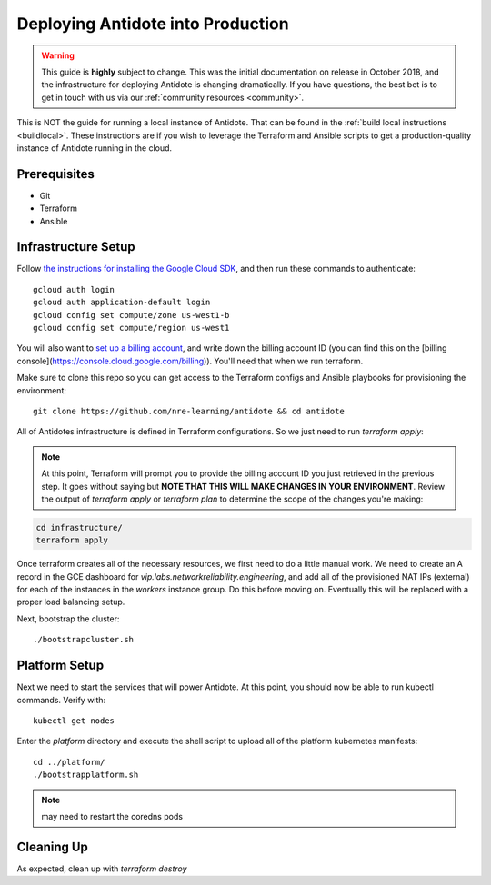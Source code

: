 .. _production:

Deploying Antidote into Production
==================================

.. warning::

    This guide is **highly** subject to change. This was the initial documentation on release in October 2018, and the infrastructure for deploying Antidote
    is changing dramatically. If you have questions, the best bet is to get in touch with us via our :ref:`community resources <community>`.

This is NOT the guide for running a local instance of Antidote. That can be found in the :ref:`build local instructions <buildlocal>`. These instructions are if you wish to leverage the Terraform and Ansible scripts to get a production-quality instance of Antidote running in the cloud.

Prerequisites
-------------

- Git
- Terraform
- Ansible

Infrastructure Setup
--------------------

Follow `the instructions for installing the Google Cloud SDK <https://cloud.google.com/sdk/gcloud/>`_, and then run these commands to authenticate::

    gcloud auth login
    gcloud auth application-default login
    gcloud config set compute/zone us-west1-b
    gcloud config set compute/region us-west1

You will also want to `set up a billing account <https://cloud.google.com/billing/docs/how-to/manage-billing-account>`_, and write down the billing account ID (you can find this on the [billing console](https://console.cloud.google.com/billing)). You'll need that when we run terraform.

Make sure to clone this repo so you can get access to the Terraform configs and Ansible playbooks for provisioning the environment::

    git clone https://github.com/nre-learning/antidote && cd antidote

All of Antidotes infrastructure is defined in Terraform configurations. So we just need to run `terraform apply`:

.. note::  At this point, Terraform will prompt you to provide the billing account ID you just retrieved in the previous step. It goes without saying but **NOTE THAT THIS WILL MAKE CHANGES IN YOUR ENVIRONMENT**. Review the output of `terraform apply` or `terraform plan` to determine the scope of the changes you're making:

.. code-block:: text

    cd infrastructure/
    terraform apply

Once terraform creates all of the necessary resources, we first need to do a little manual work. We need to create an A record in
the GCE dashboard for `vip.labs.networkreliability.engineering`, and add all of the provisioned NAT IPs (external) for each of the
instances in the `workers` instance group. Do this before moving on. Eventually this will be replaced with a proper load balancing setup.

Next, bootstrap the cluster::

    ./bootstrapcluster.sh


Platform Setup
----------------------------------

Next we need to start the services that will power Antidote. At this point, you should now be able to run kubectl commands. Verify with::

    kubectl get nodes

Enter the `platform` directory and execute the shell script to upload all of the platform kubernetes manifests::

    cd ../platform/
    ./bootstrapplatform.sh

.. note::  may need to restart the coredns pods


Cleaning Up
----------------------------------

As expected, clean up with `terraform destroy`


